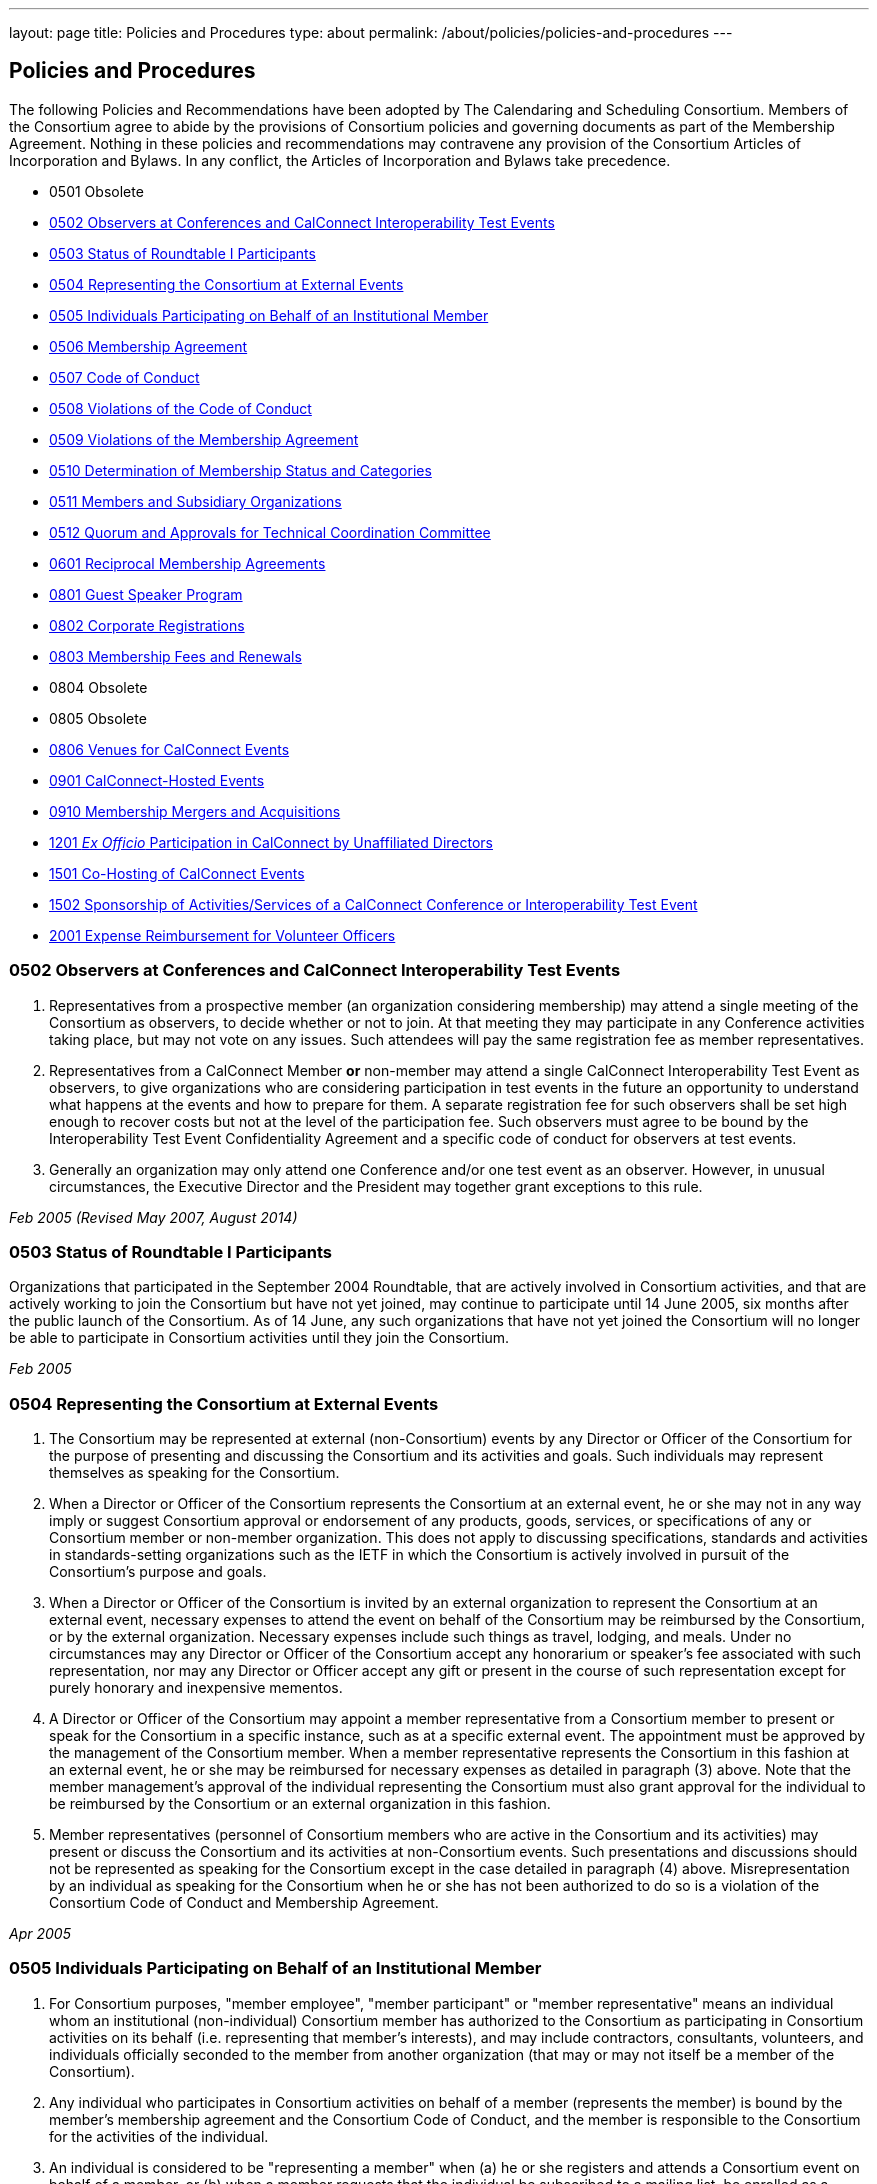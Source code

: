 ---
layout: page
title: Policies and Procedures
type: about
permalink: /about/policies/policies-and-procedures
---

== Policies and Procedures

The following Policies and Recommendations have been adopted by The
Calendaring and Scheduling Consortium. Members of the Consortium agree
to abide by the provisions of Consortium policies and governing
documents as part of the Membership Agreement. Nothing in these policies
and recommendations may contravene any provision of the Consortium
Articles of Incorporation and Bylaws. In any conflict, the Articles of
Incorporation and Bylaws take precedence.

* 0501 Obsolete
* <<0502>>
* <<0503>>
* <<0504>>
* <<0505>>
* <<0506>>
* <<0507>>
* <<0508>>
* <<0509>>
* <<0510>>
* <<0511>>
* <<0512>>
* <<0601>>
* <<0801>>
* <<0802>>
* <<0803>>
* 0804 Obsolete
* 0805 Obsolete
* <<0806>>
* <<0901>>
* <<0910>>
* <<1201>>
* <<1501>>
* <<1502>>
* <<2001>>


[#0502]
=== 0502 Observers at Conferences and CalConnect Interoperability Test Events

. Representatives from a prospective member (an organization considering
membership) may attend a single meeting of the Consortium as observers,
to decide whether or not to join. At that meeting they may participate
in any Conference activities taking place, but may not vote on any
issues. Such attendees will pay the same registration fee as member
representatives.

. Representatives from a CalConnect Member *or* non-member
may attend a single CalConnect Interoperability Test Event as observers,
to give organizations who are considering participation in test events
in the future an opportunity to understand what happens at the events
and how to prepare for them. A separate registration fee for such
observers shall be set high enough to recover costs but not at the level
of the participation fee. Such observers must agree to be bound by the
Interoperability Test Event Confidentiality Agreement and a specific
code of conduct for observers at test events.

. Generally an organization may only attend one Conference and/or one
test event as an observer. However, in unusual circumstances, the
Executive Director and the President may together grant exceptions to
this rule.

_Feb 2005 (Revised May 2007, August 2014)_

[#0503]
=== 0503 Status of Roundtable I Participants

Organizations that participated in the September 2004 Roundtable, that
are actively involved in Consortium activities, and that are actively
working to join the Consortium but have not yet joined, may continue to
participate until 14 June 2005, six months after the public launch of
the Consortium. As of 14 June, any such organizations that have not yet
joined the Consortium will no longer be able to participate in
Consortium activities until they join the Consortium.

_Feb 2005_

[#0504]
=== 0504 Representing the Consortium at External Events

. The Consortium may be represented at external (non-Consortium) events
by any Director or Officer of the Consortium for the purpose of
presenting and discussing the Consortium and its activities and goals.
Such individuals may represent themselves as speaking for the
Consortium.
. When a Director or Officer of the Consortium represents the Consortium
at an external event, he or she may not in any way imply or suggest
Consortium approval or endorsement of any products, goods, services, or
specifications of any or Consortium member or non-member organization.
This does not apply to discussing specifications, standards and
activities in standards-setting organizations such as the IETF in which
the Consortium is actively involved in pursuit of the Consortium's
purpose and goals.
. When a Director or Officer of the Consortium is invited by an external
organization to represent the Consortium at an external event, necessary
expenses to attend the event on behalf of the Consortium may be
reimbursed by the Consortium, or by the external organization. Necessary
expenses include such things as travel, lodging, and meals. Under no
circumstances may any Director or Officer of the Consortium accept any
honorarium or speaker's fee associated with such representation, nor may
any Director or Officer accept any gift or present in the course of such
representation except for purely honorary and inexpensive mementos.
. A Director or Officer of the Consortium may appoint a member
representative from a Consortium member to present or speak for the
Consortium in a specific instance, such as at a specific external event.
The appointment must be approved by the management of the Consortium
member. When a member representative represents the Consortium in this
fashion at an external event, he or she may be reimbursed for necessary
expenses as detailed in paragraph (3) above. Note that the member
management's approval of the individual representing the Consortium must
also grant approval for the individual to be reimbursed by the
Consortium or an external organization in this fashion.
. Member representatives (personnel of Consortium members who are active
in the Consortium and its activities) may present or discuss the
Consortium and its activities at non-Consortium events. Such
presentations and discussions should not be represented as speaking for
the Consortium except in the case detailed in paragraph (4) above.
Misrepresentation by an individual as speaking for the Consortium when
he or she has not been authorized to do so is a violation of the
Consortium Code of Conduct and Membership Agreement.

_Apr 2005_

[#0505]
=== 0505 Individuals Participating on Behalf of an Institutional Member

. For Consortium purposes, "member employee", "member participant" or
"member representative" means an individual whom an institutional
(non-individual) Consortium member has authorized to the Consortium as
participating in Consortium activities on its behalf (i.e. representing
that member's interests), and may include contractors, consultants,
volunteers, and individuals officially seconded to the member from
another organization (that may or may not itself be a member of the
Consortium).
. Any individual who participates in Consortium activities on behalf of
a member (represents the member) is bound by the member's membership
agreement and the Consortium Code of Conduct, and the member is
responsible to the Consortium for the activities of the individual.
. An individual is considered to be "representing a member" when (a) he
or she registers and attends a Consortium event on behalf of a member,
or (b) when a member requests that the individual be subscribed to a
mailing list, be enrolled as a participant in a Technical Committee or
other Consortium activity, or (c) is identified by the member as a
Primary or Alternate Representative for Consortium administrative
purposes.
. All such requests must be initiated by, or subsequently authorized by,
the member's Primary Representative to the Consortium.

_May 2005_

[#0506]
=== 0506 Membership Agreement

The Membership Agreement may be viewed at
http://calconnect.org/mbragreement[Membership Agreement].

_May 2005_

[#0507]
=== 0507 Code of Conduct

The Code of Conduct may be viewed at link:/conduct[Code of Conduct].

_May 2005_

[#0508]
=== 0508 Violations of the Code of Conduct

. Violations of the Code of Conduct on the part of an individual will be
brought to the attention of the Board of Directors.
. The Board of Directors will attempt to resolve these issues with the
offending individual which may include asking the member to leave a
meeting, step down from chairing or co-chairing a Consortium committee,
or refrain from participation on a mailing list where the individual's
participation has become a problem.
. If the Board of Directros cannot resolve the issue to its
satisfaction, the individual may be suspended from Consortium
activities, or if necessary that the Member be requested to remove the
individual from further involvement with the Consortium.
. When the Board of Directors determines that it will make a decision
for suspension or removal of an individual, the individual, and the
Primary Representative of the Member who the individual represents, will
be notified by the Executive Director.
. In order to protect the integrity of Consortium resources such as data
and mailing lists, when a Board of Directors decision for suspension or
removal of an individual is made, the individual's access to all
Consortium resources shall be restricted until a final determination is
made as specified below.
. The method of notification must be reasonably calculated to provide
actual notice, such as direct communication in person or by telephone,
e-mail with return receipt, or first-class or registered mail to the
last address for the individual or member shown on the corporation's
records.
. The notification will be given at least 15 days prior to the effective
date of the suspension or recommendation for removal.
. The notified individual may request an opportunity to be heard, either
orally or in writing, by the Board of Directors, so long as the request
is received at least five days prior to the effective date of any
suspension or request for removal.
. If a request for a hearing is received, the Board shall act upon it as
quickly as possible, and shall determine whether the decision shall take
place or not.
. If no request for a hearing is received by five days prior to the
effective date of any recommendation for suspension or removal, the
Board, if satisfied that due process was followed, shall take action as
it deems appropriate.
. If the Board decides not to suspend or remove an individual, the
restriction placed upon the individual's access to Consortium resources
will be removed. If the recommendation is upheld, the restriction shall
be replaced with appropriate suspensions or the individual's access
shall be terminated, as dictated by the terms of the recommendation.
. In all cases the Primary Representative of the Member shall be
notified, by a method reasonably calculated to provide actual notice, of
a suspension or of a request for renewal as soon as possible after the
effective date of the recommendation.

_May 2005 (revised August 2014)_

[#0509]
=== 0509 Violations of the Membership Agreement

. A member has agreed to abide by the Membership Agreement by completing
and submitting the Membership Application of the Consortium and agreeing
to pay and paying its membership fee.
. A member may be deemed to be in violation of the membership agreement
by failing to follow the provisions of the Membership Agreement. This
includes ensuring that its representatives to the Consortium are
familiar with and follow the Code of Conduct, or failure to remove a
representative when the Consortium requests that an individual be
removed for due cause.
. A member's membership in the Consortium may be terminated by the Board
of Directors for demonstrated failure to adhere to the Membership
Agreement.
. Violations of the Membership Agreement will be considered by the Board
of Directors. If the Board of Directors determines that a member has
acted in a way justifying termination of membership, the member shall be
notified, by a method reasonably calculated to provide actual notice, of
the intended action of the Board, and offered an opportunity to be heard
orally or in writing.
. Such notification must be given at least 15 days before the effective
date of any action by the Board to terminate membership.
. If a request for an oral or written hearing is made by the Member to
the Board of Directors more than five days before the effective date of
Board action, the Board shall arrange to hear the member as quickly as
possible, and the effective date will be postponed until such hearing
has occurred.
. As a result of such hearing the Board may determine to remand its
action or confirm it. All such decisions of the Board of Directors are
final.
. If a member's membership is terminated by the Board of Directors, the
member shall be notified by a method reasonably calculated to provide
actual notice, of the action of the Board.

_May 2005_

[#0510]
=== 0510 Determination of Membership Status and Categories

. An organization's membership category is generally determined from the
list of membership categories established by the Consortium. If a
prospective member is uncertain as to which category applies to them,
the question should be referred to the Board of Directors on behalf of
the prospective member. The Board of Directors, after taking all
circumstances into account, shall recommend to the prospective member
what category is appropriate.
. If an existing member changes its membership status, it is responsible
for notifying the Executive Director of the change so that its
membership category may be changed. Examples include a customer member
that elects to develop a calendaring product and thus becomes a vendor
member, or an existing vendor member whose revenue changes sufficiently
to change its status for its next membership renewal.
. If a member has concerns that some other member has undergone a
significant change of membership status as covered by 2. above, the
member shall bring its concerns to the attention of the Executive
Director, so that the situation can be reviewed and the appropriate
action taken.
. If the TCC determines a need for additional categories of membership,
it may make a recommendation to the Board of Directors as to the new
category and its relative membership fee as compared to other membership
categories. Final decisions on membership categories and membership fees
are made by the Board of Directors.

_May 2005 (Revised August 2014, November 2018)_

[#0511]
=== 0511 Members and Subsidiary Organizations

. Individuals from subsidiary organizations of a parent Member
organization may participate in Consortium activities as representatives
of the parent Member so long as they are representing the interests of
the parent organization. If the subsidiary organization wishes to
establish a presence in Consortium activities in its own right, or to
have its own interests or positions represented, then it should join the
Consortium as a member in its own right.
. If questions arise about the appropriateness of an specific instance
with respect to a subsidiary organization and its parent member, the
Board of Directors shall review the circumstances and make a
determination as to the best resolution of the issue (whether the
subsidiary organization should seek its own membership in the
Consortium, or the individual representatives need to refrain from
positions contrary to the parent member, etc.)
. Any such resolution of the issue will take into account the Policies
on violations of the Membership Agreement or Code of Conduct, as and if
applicable.

_May 2005 (Revised August 2014)_

[#0512]
=== 0512 Quorum and Approvals for Technical Coordination Committee

Quorum for a meeting of the TCC is required to approve a document for
publication or the establishment of a new Technical Committee. Quorum
for the TCC is defined as at least 50% of the active Technical
Committees represented by a Chair or Co-Chair of that committee. A
meeting of the TCC may take place in person but is normally done via
regularly-scheduled conference call.

Final discussion and approval for a new Technical Committee or a
document for publication shall be announced in advance for a TCC
meeting. If a quorum is not available at that meeting, the discussion
and a trial consensus shall be taken. Following the meeting, the Chair
of the TCC shall conduct the approval poll via e-mail. The results of
the poll must be published to the TCC mailing list and placed on the
document storage facility.

_Jul 2005 (Revised Sep 2007, Nov 2018)_

[#0601]
=== 0601 Reciprocal Membership Agreements

This policy sets out the considerations for the Consortium in agreeing
to and establishing a Reciprocal Membership Agreement with another
organization. Before agreeing to reciprocal membership, the Consortium
should consider whether such membership, or a liaison agreement, is more
appropriate for the relationship being considered.

Broadly, a Liaison Agreement is more appropriate for a standing
relationship where an individual or individuals participate in both
organizations and may act as a liaison. The primary purpose for such a
liaison is information exchange and keeping each organization informed
as to the activities of the other. A Reciprocal Membership Agreement is
more appropriate in pursuit of a particular project or program, and
where common membership is not a requirement, and can offer advantages
in terms of registration fees, etc.

. The Calendaring and Scheduling Consortium may establish reciprocal
memberships with other organizations when it is the best interests of
both organizations to do so, and in pursuit of definite, mutually-agreed
areas of focus or work.
. The reciprocal membership agreement is intended to establish each
organization as a member of the other with no membership fee required or
paid. If the other organization has more than one class of membership
with different rights, privileges and duties, then the precise type of
membership given to the Consortium must be negotiated.
. In the process of establishing a reciprocal membership agreement with
another organization, the Consortium shall execute a Memorandum of
Understanding with that organization setting out the type or class of
membership in that organization (if applicable) and precise rules for
delegation and participation which will at a minimum establish the
provisions of this policy as governing the relationship between the two
organizations.
. The Reciprocal Membership Agreement shall be for one year unless a
lesser term is specified by the Memorandum of Understanding, and may be
terminated by either member at any time by formal notification to the
other. Reciprocal Membership agreements must be reviewed and renewed at
the end of each year if they are to continue in force.
. The Board of Directors shall be responsible for approving, renewing,
and terminating Reciprocal Membership Agreements and for approving the
associated Memoranda of Understanding. The Executive Director shall sign
these documents as the authorized representative of the Consortium.
. Individuals representing one organization who attend a function of the
other in pursuit of the mutually-agreed area of focus or work will do so
as members of a delegation from one organization to the other, and will
not be present as representatives of their own company or organization.
Non-meeting activities such as conference calls or participation in
e-mail lists will be considered functions of the hosting organization.
Delegates may not pursue their own interests at the host's function, and
may not attempt to use participation in a delegation as a way of
avoiding having to join the host organization. An individual
representing a company which belongs to both organizations may
participate in a delegation without waiving the right to represent his
or her company as well, but must always be clear as to on whose behalf
he or she is speaking or acting.
. Delegates from one organization to the other will be entitled to the
appropriate member rates for registration fees, accommodation, etc., at
the function of the hosting organization.
. Delegates from one organization to another will abide by the rules
governing the host organization with respect to conduct, participation
and privacy of information. In particular, privacy and intellectual
property issues must be extended to members of each organization who are
not delegates if information is reported back to them by any delegates.
It is the responsibility of each organization to publicize and enforce
the rules of the other when any discussion of material from a reciprocal
meeting takes place; for example if one organization does not allow
press at any meetings, then the other would have to ban press from any
discussions of that meeting by its delegates at its own meeting.
. When multiple individuals from one organization attend a function of
the other organization as a delegation, the sending organization will
identify one of the participants as a Head of Delegation if appropriate.
This individual will be the contact person between both organizations
for any special arrangements and for reporting back to the sending
organization as to how the delegation fared and what was accomplished.
For non-meeting functions such as conference calls, a Head of Delegation
is not required but the participants are expected to keep their own
organization informed as to the activities in which they participate.
. Before executing a Reciprocal Membership Agreement with another
organization, the Consortium and that organization will determine
whether a Liaison Agreement or a Reciprocal Membership Agreement is
better suited for the particular circumstances.

_Nov 2006 (Revised August 2014)_

[#0801]
=== 0801 Guest Speaker Program

. The guest speaker program allows CalConnect to invite individuals who
have made significant contributions to or are experts in calendaring and
scheduling or related domains of expertise to attend a CalConnect
Conferenceand address the attendees at the meeting.
. The program is intended to support up to one invitee each year at the
discretion of the Board of Directors, within the established funding
cap. The Board may decide to invite more than one person in a given year
if funding allows, or decline to offer any invitations.
. The program is intended for people who would not normally be expected
to become involved with CalConnect due to location, field of expertise
or employment.
. The costs of the program will be budgeted by CalConnect out of general
revenues and will be tracked separately.
. CalConnect will offer to pay the actual costs for travel,
accommodation, and incidental meals for the invitee, and will offer the
invitee an honorarium, which may be accepted or returned in to the guest
speaker program to support subsequent attendees. CalConnect will present
the invitee with a plaque or other commemorative article at the
Conference.
. The invitee will make a presentation at the Conference or produce a
paper for discussion at the Conference.
.. The paper or presentation must be submitted in advance.
.. Copyright for the work will be retained by the author, however
CalConnect will have the right to publish and distribute the work via
its website.
. The invitee will be selected by the Board of Directors from
recommendations submitted to the Board by members and member
representatives.
. An invitation to submit recommendations will be distributed to the
general CalConnect list each year.
. Any member or member representative may submit a recommendation.
. All recommendations must be accompanied by a rationale or
justification for inviting the individual.
. The Board of Directors will select the invitee and potential backup
invitee no later than the Winter (February) meeting, or decline to issue
any invitations for the year.
. At the discretion of the Board of Directors and the Executive
Director, the invitation may include attendance as an observer at an
accompanying CalConnect Interoperability Test Event and cover additional
costs such as extra hotel nights.
. The Consortium will not pay for participation by the invitee in an
accompanying CalConnect Interoperability Test Event. However, the
invitee may register for and participate in the test event by paying the
participation fee and covering any additional costs.
. The invitation and arrangements will be made by the Executive
Director.
. The invitation will be for the Spring/Summer (June) meeting but this
can be altered by agreement with the invitee(s).
. CalConnect may publicize the appearance of the invitee at the
Conference, e.g. by a press release, recording an interview with the
invitee, or if agreeable recording the actual address. Such recordings
may be made available via the CalConnect website along with the
presentation materials.

_Jan 2008 (Revised August 2014)_

[#0802]
=== 0802 Corporate Registrations

Corporate Registrations allow a consortium member to purchase
"corporate" registrations for a CalConnect Conference, where the badge
is not specific to a single person but passed between two or more people
who wish to attend different sessions but individually can not attend an
entire Conference. The primary goal is for members in the immediate area
of a Conference to allow employees a chance to attend a session or two
of particular interest; however non-local members may purchase corporate
registrations if desired.

CalConnect values the in-depth participation of its regular participants
at each Conference. The goal of corporate registrations is to increase
the breadth of participation without sacrificing the current depth. In
addition, individuals who might otherwise not come to a Conference may
get some exposure, perhaps become involved with the work of a TC, and
become regular participants in the future.

. In addition to individual registrations for a CalConnect Conference,
the consortium will offer corporate registrations.
. A corporate registration will cost the same as an individual
registration.
. Corporate registrations are only available to CalConnect members.
. A member may not purchase more corporate registrations for an event
than the number of individual registrations it purchases.
. No name will be associated with a corporate registration; instead
badges will be issued for "Member Representative #1", "Member
Representative #2", etc.
. The corporate registration badge will be a different color or
otherwise distinguishable from an individual registration badge.
. A corporate registration badge is intended to be be assigned to
different individuals sequentially. Only the individual currently
assigned the registration badge may attend Conference sessions.
. All individuals attending sessions at a Conference via a corporate
registration must be eligible as member representatives; in particular
they must be employees or volunteers of the member providing the
corporate registration, and must comply with the Code of Conduct for
members and member representatives.
. Individuals in attendance via a corporate registration badge must
leave the event when they pass on the badge to the next assignee.
. The Executive Director will track the usage of corporate badges to
ensure that they are being used in accordance with CalConnect guidelines
and purposes. To that end, the Executive Director will report on
corporate registration use for each Conference to the Board of
Directors.

_Jun 2008_

[#0803]
=== 0803 Membership Fees and Renewals

. Membership in the Consortium requires the payment of a yearly
membership fee, based upon the anniversary of the member's joining the
Consortium.
. An organization or individual becomes a member of the Consortium upon
receipt and acceptance of its Application for Membership, and the
tendering of an invoice for payment of the membership fee. The
membership fee is due within 60 days.
. The membership renewal fee will be due each year on the member's
anniversary date.
. A member whose initial or renewal membership fee is not paid within 30
days from the due date will be suspended from participation in the
technical work of the Consortium and from attendance at Consortium
events. The member will continue to be represented on Consortium mailing
lists and receive Consortium communications.
. A member whose initial or renewal membership fee is not paid within 60
days after the due date will be presumed to have abandoned membership
and will be removed from all membership lists, Consortium
communications, and presence on the Consortium web site.
. A suspended or abandoned member's privileges are restored upon receipt
by the Consortium of the delinquent fee. In the case of an abandoned
member, that member's new anniversary date is established as the date of
restoration of membership.
. For a suspended member, privileges may be restored in advance of
receipt of the delinquent fee if the suspended member provides an
official communication from the organization stating the date by which
the fee will be paid, and if the payment date is no more than 45 days
from the receipt of the official communication by the Consortium.
. If a member notifies the Consortium that it intends to drop its
membership or not renew membership, it will be offered the alternative
of becoming a Supporting Member for a period of one year from the
member's anniversary date. A supporting member will pay a reduced
membership fee of 1/5 of its full membership fee but may not actively
participate in Consortium activities. Full membership may be restored at
any time during the year by the suporting member paying the remainder of
the full membership fee.

_Jul 2008 (Revised Apr 2013, July 2016)_

[#0806]
=== 0806 Venues for CalConnect Events

. Initially CalConnect attempted to hold its meetings alternately on the
east and west coasts of the United States. This has not worked well due
to a variety of reasons, including the distribution of members, ability
and willingness to host, weather, and geographic attractiveness (ease of
travel). Therefore, this policy provides a set of criteria for choosing
venues for future meetings, insofar as alternatives are available for a
specific event.
. CalConnect's goals in choosing a venue for a CalConnect event are to
maximize participation and to enhance cohesiveness and collegiality as a
group. To achieve these goals, the following criteria will be considered
insofar as possible. These criteria are not in any particular order or
weight.
* Member hosting (rather than CalConnect self-hosting in public space)
* Geographic attractiveness (ease of travel for attendees)
* Weather conditions and possible effect on travel for the time of year
of the event
* Locale attractiveness (how much of a draw is the area where the event
would be held)
* Distribution of events among willing hosts
* Members who have not yet hosted an event
. CalConnect recognizes that the distribution of its members is
currently likely to result in a higher percentage of events occurring on
the West Coast of the United States. As membership grows the
distribution may change, in particular in favor of some events being
held in other countries.
. Interoperability Test Events and Workshops may be held separately (in
terms of both time and location) from CalConnect Conferences. When this
occurs, hosting by a member, while desirable, may be subordinated if
necessary to holding the event in the best location for the projected
participants, both members and non-members.

_Dec 2008_

[#0901]
=== 0901 CalConnect-Hosted Events

. CalConnect encourages its members to host CalConnect events whenever
possible, based upon our participants' preference for meetings at member
locations. However, when no suitable venue is available (based on the
criteria defined in Policy 0806 above), CalConnect will host the meeting
itself as a CalConnect-hosted event.
. CalConnect-hosted events are held in public space such as hotels or
other meeting venues, and are paid for entirely by registration fees, as
opposed to being partly paid for by a host member providing the venue
and support facilities. A member may choose to host an event in public
space rather than on its own premises, by covering the cost of the
venue, facilities, and any differential in catering costs, but this is
not a CalConnect-hosted event as defined by this policy.
. CalConnect-hosted events will be held at one of a small number of
venues with which CalConnect has established a working relationship and
is able to identify the probable cost of the event, typically in the San
Francisco Bay Area due to the convenience for a substantial number of
CalConnect members.
. An additional venue fee, currently $150, will be added to the
registration fee for each individual registering for the Conference or
the Interoperability Test Event. The venue fee offsets the costs for the
venue, support facilities, and additional catering fees which will be
encountered for such an event.
. The decision to hold a CalConnect-hosted event will be made by the
Board of Directors no less than four months prior to the event under
consideration, and if possible (i.e. there are no even tentative hosts
for the event) five or six months in advance.

_May 2009_

[#0910]
=== 0910 Membership Mergers and Acquisitions

. When a CalConnect member organization merges with another
organization, or is acquired by or acquires another organization, the
resulting organization may become a new legal entity. If a new legal
entity results, the membership(s) already existing may be transferred to
the new legal entity by execution of a membership transfer application.
This application is similar to the regular membership application, and
the new entity agrees to the CalConnect membership agreement under its
new organizational status.
. In the case of a membership transfer, the anniversary date of the
original member becomes the anniversary date of the new member. If the
new entity's membership category has a higher membership fee than the
original member, the new entity will be invoiced for the difference in
fees at the time of executing the membership transfer agreement.
. If a CalConnect member organization is acquired by another
organization but retains its own legal entity as a subsidiary of the
parent organization, its membership in CalConnect may remain unchanged
rather than transferred to the parent organization, if both parties
affirm that the existing membership relationship should continue. In
this case the parent organization is not a member of CalConnect unless
it joins separately.
. If CalConnect members are involved in a merger or acquisition of one
by another, either of the existing memberships may be retained but the
membership transfer application must be executed.
. If a CalConnect member acquires a non-member and the resulting
organization retains its original legal entity status, no action is
required.

_October 2009_

[#1201]
=== 1201 _Ex Officio_ Participation in CalConnect by Unaffiliated Directors

This Policy allows _ex officio_ participation in CalConnect activities
by Directors who are not otherwise affiliated with CalConnect, except in
those circumstances where a conflict may arise with respect to their
duties and responsibilities as a Director, in the following fashion:

. Adhere to the Consortium Code of Conduct and other CalConnect policies
which would be relevant or obtain to an Individual Member.
. Subscribe to any CalConnect mailing lists which are available to an
Individual Member, but as a "lurker" only – no posting to the lists.
. Attend CalConnect events as a representative of the Board of Directors
subject to the provisions of #1.
. As this _ex officio_ unafiliated Director participation does not
constitute membership in the Consortium, there is no membership fee
associated with this status.
. In the event an unaffiliated Director becomes eligible as an employee
of a member organization, as an Individual Member, or ceases to be a
Director, the privileges of this _ex officio_ participation no longer
obtain.

_August 2012 (revised January 2014)_

[#1501]
=== 1501 Co-Hosting of CalConnect Events

A CalConnect Event may be co-hosted by two members, or by a member and a
non-member, subject to approval in advance by the Board of Directors. A
proposal for co-hosting must be submitted to the Board of Directors as
far in advance as possible, and may be submitted as part of or in
advance of a proposal to host a specific event.

In the case of co-hosting the associated complimentary two registrations
for the Conference, and the complimentary two registrations for the
Interoperability Testing, may be shared between the co-hosts as they
wish.

[#1502]
=== 1502 Sponsorship of Activities/Services of a CalConnect Conference or Interoperability Test Event

Specific activities/services of a CalConnect event, or parts of same,
such as catering, dinner, venue, etc. may be sponsored by either members
or non-members of CalConnect, subject to approval in advance by the
Board of Directors. A proposal for such sponsorship(s) must be submitted
to the Board of Directors in advance of the event, by the host(s) or
with the approval of the host(s), and must include the specific
activities/services proposed for sponsorship.

In no instance may any sponsorship result in monies being transferred to
or paid to CalConnect; any financial provisions must be made between the
sponsor and the provider(s) of the specific activities/services being
sponsored.

CalConnect will acknowledge the sponsorship, as appropriate or
practicable, during the event. Additionally CalConnect will acknowledge
the sponsorship on the CalConnect web site in the program/agenda (
sponsored by , and in any post event items we might post to the
CalConnect web site of blog. The sponsor may submit up to 100 words of
“boilerplate”, a factual statement about what their company offers,
which must not use any promotional, qualitative, comparative or call to
action language to accompany a post-event announcement.


_August 2015_
[#2001]
=== 2001 Expense Reimbursement for Volunteer Officers

1. CalConnect will reimburse up to 50% of the actual or average
expenses, whichever is less, incurred by the Chair of the TCC and the
Technical Architect to attend a CalConnect Event, under the following
crules:

. The officer must request reimbursenment in advance of the event
. The officer must provide receipts or other documentation for their
expenses to attend the event
. The revenue from the event must be such that the reimbursement does
not result or add to a financial loss to CalConnect
. If the officer cannot attend an event and designates a replacement to
perform all the assigned functions of the officer, the replacement will
be eligible for the reimbursement under the above rules

2. In cases where low registration numbers may result in
CalConnect losing money on an event, the Board may take remedial actions
to ensure a successful meeting within our budget

3. The average expense cost is determined by averaging the expenses
for an officer to attend the last 12 CalConnect events, plus the
registration fee for the events, and will set by the Board of Directors
each year at its January meeting.

_January 2020_

link:#top[Return to Top]